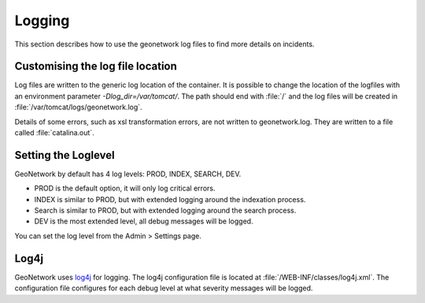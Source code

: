 .. _logging:

Logging
#######################

This section describes how to use the geonetwork log files to find more details on incidents.

Customising the log file location
---------------------------------

Log files are written to the generic log location of the container. It is possible to change the
location of the logfiles with an environment parameter `-Dlog_dir=/var/tomcat/`.
The path should end with :file:`/` and the log files will be created in :file:`/var/tomcat/logs/geonetwork.log`.

Details of some errors, such as xsl transformation errors, are not written to geonetwork.log.
They are written to a file called :file:`catalina.out`.

Setting the Loglevel
--------------------

GeoNetwork by default has 4 log levels: PROD, INDEX, SEARCH, DEV.

- PROD is the default option, it will only log critical errors.
- INDEX is similar to PROD, but with extended logging around the indexation process.
- Search is similar to PROD, but with extended logging around the search process.
- DEV is the most extended level, all debug messages will be logged.

You can set the log level from the Admin > Settings page.

.. figure:: img/log-setting.png

Log4j
----------------------

GeoNetwork uses `log4j <https://logging.apache.org/log4j>`__ for logging.
The log4j configuration file is located at :file:`/WEB-INF/classes/log4j.xml`.
The configuration file configures for each debug level at what severity messages will be logged.

